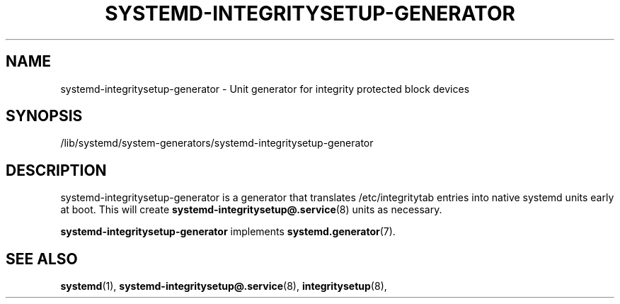 '\" t
.TH "SYSTEMD\-INTEGRITYSETUP\-GENERATOR" "8" "" "systemd 250" "systemd-integritysetup-generator"
.\" -----------------------------------------------------------------
.\" * Define some portability stuff
.\" -----------------------------------------------------------------
.\" ~~~~~~~~~~~~~~~~~~~~~~~~~~~~~~~~~~~~~~~~~~~~~~~~~~~~~~~~~~~~~~~~~
.\" http://bugs.debian.org/507673
.\" http://lists.gnu.org/archive/html/groff/2009-02/msg00013.html
.\" ~~~~~~~~~~~~~~~~~~~~~~~~~~~~~~~~~~~~~~~~~~~~~~~~~~~~~~~~~~~~~~~~~
.ie \n(.g .ds Aq \(aq
.el       .ds Aq '
.\" -----------------------------------------------------------------
.\" * set default formatting
.\" -----------------------------------------------------------------
.\" disable hyphenation
.nh
.\" disable justification (adjust text to left margin only)
.ad l
.\" -----------------------------------------------------------------
.\" * MAIN CONTENT STARTS HERE *
.\" -----------------------------------------------------------------
.SH "NAME"
systemd-integritysetup-generator \- Unit generator for integrity protected block devices
.SH "SYNOPSIS"
.PP
/lib/systemd/system\-generators/systemd\-integritysetup\-generator
.SH "DESCRIPTION"
.PP
systemd\-integritysetup\-generator
is a generator that translates
/etc/integritytab
entries into native systemd units early at boot\&. This will create
\fBsystemd-integritysetup@.service\fR(8)
units as necessary\&.
.PP
\fBsystemd\-integritysetup\-generator\fR
implements
\fBsystemd.generator\fR(7)\&.
.SH "SEE ALSO"
.PP
\fBsystemd\fR(1),
\fBsystemd-integritysetup@.service\fR(8),
\fBintegritysetup\fR(8),
